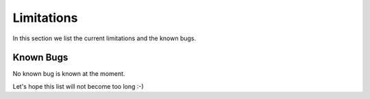 Limitations
===================================

In this section we list the current limitations and the known bugs.

Known Bugs
----------

No known bug is known at the moment.

Let's hope this list will not become too long :-)
